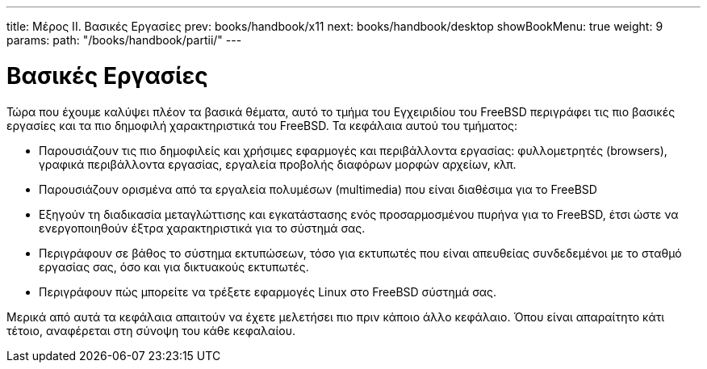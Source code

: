 ---
title: Μέρος II. Βασικές Εργασίες
prev: books/handbook/x11
next: books/handbook/desktop
showBookMenu: true
weight: 9
params:
  path: "/books/handbook/partii/"
---

[[common-tasks]]
= Βασικές Εργασίες

Τώρα που έχουμε καλύψει πλέον τα βασικά θέματα, αυτό το τμήμα του Εγχειριδίου του FreeBSD περιγράφει τις πιο βασικές εργασίες και τα πιο δημοφιλή χαρακτηριστικά του FreeBSD. Τα κεφάλαια αυτού του τμήματος:

* Παρουσιάζουν τις πιο δημοφιλείς και χρήσιμες εφαρμογές και περιβάλλοντα εργασίας: φυλλομετρητές (browsers), γραφικά περιβάλλοντα εργασίας, εργαλεία προβολής διαφόρων μορφών αρχείων, κλπ.
* Παρουσιάζουν ορισμένα από τα εργαλεία πολυμέσων (multimedia) που είναι διαθέσιμα για το FreeBSD
* Εξηγούν τη διαδικασία μεταγλώττισης και εγκατάστασης ενός προσαρμοσμένου πυρήνα για το FreeBSD, έτσι ώστε να ενεργοποιηθούν έξτρα χαρακτηριστικά για το σύστημά σας.
* Περιγράφουν σε βάθος το σύστημα εκτυπώσεων, τόσο για εκτυπωτές που είναι απευθείας συνδεδεμένοι με το σταθμό εργασίας σας, όσο και για δικτυακούς εκτυπωτές.
* Περιγράφουν πώς μπορείτε να τρέξετε εφαρμογές Linux στο FreeBSD σύστημά σας.

Μερικά από αυτά τα κεφάλαια απαιτούν να έχετε μελετήσει πιο πριν κάποιο άλλο κεφάλαιο. Όπου είναι απαραίτητο κάτι τέτοιο, αναφέρεται στη σύνοψη του κάθε κεφαλαίου.
